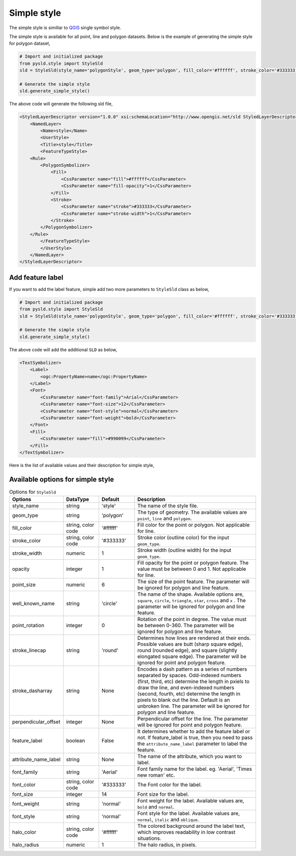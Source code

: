 .. _simple-style:

Simple style
============
The simple style is simillar to `QGIS <https://qgis.org/en/site/>`_ single symbol style.

.. image:: ../img/simple_style_qgis.PNG


The simple style is available for all point, line and polygon datasets. Below is the example of generating the simple style for polygon dataset,

.. code:: python

    # Import and initialized package
    from pysld.style import StyleSld
    sld = StyleSld(style_name='polygonStyle', geom_type='polygon', fill_color='#ffffff', stroke_color='#333333')
    
    # Generate the simple style 
    sld.generate_simple_style()


The above code will generate the following sld file,

.. code:: xml

    <StyledLayerDescriptor version="1.0.0" xsi:schemaLocation="http://www.opengis.net/sld StyledLayerDescriptor.xsd" xmlns="http://www.opengis.net/sld" xmlns:ogc="http://www.opengis.net/ogc" xmlns:xlink="http://www.w3.org/1999/xlink" xmlns:xsi="http://www.w3.org/2001/XMLSchema-instance">
        <NamedLayer>
            <Name>style</Name>
            <UserStyle>
            <Title>style</Title>
            <FeatureTypeStyle>
        <Rule>
            <PolygonSymbolizer>
                <Fill>
                    <CssParameter name="fill">#ffffff</CssParameter>
                    <CssParameter name="fill-opacity">1</CssParameter>
                </Fill>
                <Stroke>
                    <CssParameter name="stroke">#333333</CssParameter>
                    <CssParameter name="stroke-width">1</CssParameter>
                </Stroke>
            </PolygonSymbolizer>
        </Rule>
            </FeatureTypeStyle>
            </UserStyle>
        </NamedLayer>
    </StyledLayerDescriptor>

.. _add-feature-label:

Add feature label
^^^^^^^^^^^^^^^^^

If you want to add the label feature, simple add two more parameters to ``StyleSld`` class as below,

.. code:: python

    # Import and initialized package
    from pysld.style import StyleSld
    sld = StyleSld(style_name='polygonStyle', geom_type='polygon', fill_color='#ffffff', stroke_color='#333333', feature_label=True, attribute_name_label='name')
    
    # Generate the simple style 
    sld.generate_simple_style()

The above code will add the additional ``SLD`` as below,

.. code:: sld

    <TextSymbolizer>
        <Label>
            <ogc:PropertyName>name</ogc:PropertyName>
        </Label>
        <Font>
            <CssParameter name="font-family">Arial</CssParameter>
            <CssParameter name="font-size">12</CssParameter>
            <CssParameter name="font-style">normal</CssParameter>
            <CssParameter name="font-weight">bold</CssParameter>
        </Font>
        <Fill>
            <CssParameter name="fill">#990099</CssParameter>
        </Fill>
    </TextSymbolizer>


Here is the list of available values and their description for simple style,


.. _simple-style-options:

Available options for simple style
^^^^^^^^^^^^^^^^^^^^^^^^^^^^^^^^^^

.. list-table:: Options for ``StyleSld`` 
    :widths: 15 15 15 55
    :header-rows: 1

    * - Options
      - DataType
      - Default
      - Description 

    * - style_name
      - string
      - 'style'
      - The name of the style file.

    * - geom_type 
      - string
      - 'polygon'
      - The type of geometry. The available values are ``point``, ``line`` and ``polygon``.


    * - fill_color
      - string, color code 
      - '#ffffff'
      - Fill color for the point or polygon. Not applicable for line.

    * - stroke_color
      - string, color code 
      - '#333333'
      - Stroke color (outline color) for the input ``geom_type``.

    * - stroke_width
      - numeric
      - 1
      - Stroke width (outline width) for the input ``geom_type``.

    * - opacity
      - integer
      - 1
      - Fill opacity for the point or polygon feature. The value must be between 0 and 1. Not applicable for line. 

    * - point_size
      - numeric
      - 6
      - The size of the point feature. The parameter will be ignored for polygon and line feature.

    * - well_known_name
      - string 
      - 'circle'
      - The name of the shape. Available options are, ``square``, ``circle``, ``triangle``, ``star``, ``cross`` and ``x`` . The parameter will be ignored for polygon and line feature.

    * - point_rotation
      - integer
      - 0
      - Rotation of the point in degree. The value must be between 0-360. The parameter will be ignored for polygon and line feature.

    * - stroke_linecap
      - string 
      - 'round'
      - Determines how lines are rendered at their ends. Possible values are butt (sharp square edge), round (rounded edge), and square (slightly elongated square edge). The parameter will be ignored for point and polygon feature.

    * - stroke_dasharray
      - string
      - None
      - Encodes a dash pattern as a series of numbers separated by spaces. Odd-indexed numbers (first, third, etc) determine the length in pxiels to draw the line, and even-indexed numbers (second, fourth, etc) determine the length in pixels to blank out the line. Default is an unbroken line. The parameter will be ignored for polygon and line feature.

    * - perpendicular_offset
      - integer 
      - None
      - Perpendicular offset for the line. The parameter will be ignored for point and polygon feature.

    * - feature_label
      - boolean
      - False
      - It determines whether to add the feature label or not. If feature_label is true, then you need to pass the ``attribute_name_label`` parameter to label the feature. 

    * - attribute_name_label
      - string 
      - None
      - The name of the attribute, which you want to label.

    * - font_family
      - string
      - 'Aerial'
      - Font family name for the label. eg. 'Aerial', 'Times new roman' etc.

    * - font_color
      - string, color code 
      - '#333333'
      - The Font color for the label.

    * - font_size
      - integer
      - 14
      - Font size for the label. 

    * - font_weight
      - string
      - 'normal'
      - Font weight for the label. Available values are, ``bold`` and ``normal``.

    * - font_style
      - string
      - 'normal'
      - Font style for the label. Available values are, ``normal``, ``italic`` and ``oblique``.

    * - halo_color
      - string, color code 
      - '#ffffff'
      - The colored background around the label text, which improves readability in low contrast situations. 

    * - halo_radius
      - numeric
      - 1
      - The halo radius, in pixels. 

  